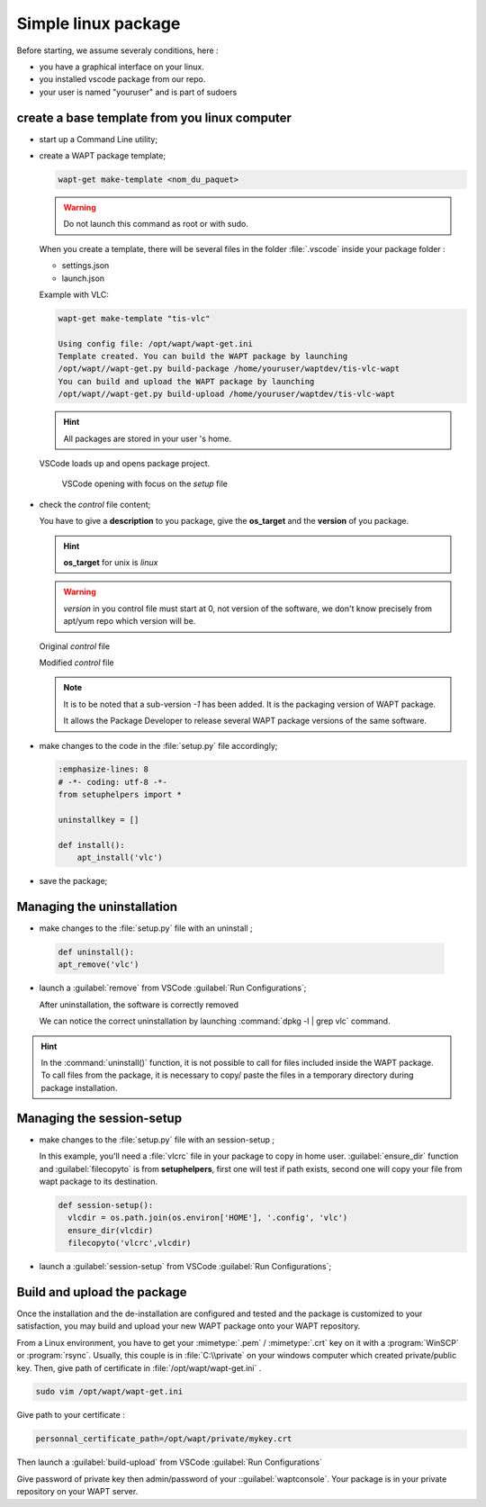 .. Reminder for header structure:
   Niveau 1: ====================
   Niveau 2: --------------------
   Niveau 3: ++++++++++++++++++++
   Niveau 4: """"""""""""""""""""
   Niveau 5: ^^^^^^^^^^^^^^^^^^^^

.. meta::
    :description: linux package
    :keywords: linux, WAPT, package, documentation

.. _linux_packaging:

Simple linux package
====================

Before starting, we assume severaly conditions, here :

* you have a graphical interface on your linux.
* you installed vscode package from our repo.
* your user is named "youruser" and is part of sudoers

create a base template from you linux computer
----------------------------------------------

* start up a Command Line utility;

* create a WAPT package template;

  .. code-block:: bash

    wapt-get make-template <nom_du_paquet>

  .. warning::

	  Do not launch this command as root or with sudo.


  When you create a template, there will be several files in the folder :file:`.vscode` inside your package folder :

  * settings.json

  * launch.json

  Example with VLC:

  .. code-block:: bash

    wapt-get make-template "tis-vlc"

    Using config file: /opt/wapt/wapt-get.ini
    Template created. You can build the WAPT package by launching
    /opt/wapt//wapt-get.py build-package /home/youruser/waptdev/tis-vlc-wapt
    You can build and upload the WAPT package by launching
    /opt/wapt//wapt-get.py build-upload /home/youruser/waptdev/tis-vlc-wapt

  .. hint::

    All packages are stored in your user 's home.

 VSCode loads up and opens package project.

  .. figure:: vscode_vlc.png
    :align: center
    :alt: VSCode opening with focus on the *setup* file

    VSCode opening with focus on the *setup* file

* check the *control* file content;

  You have to give a **description** to you package, give the **os_target** and the
  **version** of you package.

  .. hint::

  	**os_target** for unix is *linux*

  .. warning::

    *version* in you control file must start at 0, not version of the software, we don't know precisely from apt/yum repo which version will be.

  Original *control* file

  .. literalinclude:: control_origin.txt
    :emphasize-lines: 2

  Modified *control* file

  .. literalinclude:: control_modified.txt
    :emphasize-lines: 2,6,7

  .. note::

    It is to be noted that a sub-version *-1* has been added.
    It is the packaging version of WAPT package.

    It allows the Package Developer to release several WAPT package versions
    of the same software.


* make changes to the code in the :file:`setup.py` file accordingly;

  .. code-block:: python

    :emphasize-lines: 8
    # -*- coding: utf-8 -*-
    from setuphelpers import *

    uninstallkey = []

    def install():
        apt_install('vlc')

* save the package;

Managing the uninstallation
---------------------------


* make changes to the :file:`setup.py` file with an uninstall ;

 .. code-block:: python

   def uninstall():
   apt_remove('vlc')


* launch a :guilabel:`remove` from VSCode :guilabel:`Run Configurations`;

  .. image:: remove_package-linux.png
    :align: center
    :alt: After uninstallation, the software is correctly removed

  After uninstallation, the software is correctly removed

  We can notice the correct uninstallation by launching
  :command:`dpkg -l | grep vlc` command.



.. hint::

  In the :command:`uninstall()` function, it is not possible to call for files
  included inside the WAPT package. To call files from the package,
  it is necessary to copy/ paste the files in a temporary directory
  during package installation.

Managing the session-setup
--------------------------

* make changes to the :file:`setup.py` file with an session-setup ;

  In this example, you'll need a :file:`vlcrc` file in your package to copy in home user.
  :guilabel:`ensure_dir` function and :guilabel:`filecopyto` is from **setuphelpers**,
  first one will test if path exists, second one will copy your file from wapt package to its destination.

  .. code-block:: python

    def session-setup():
      vlcdir = os.path.join(os.environ['HOME'], '.config', 'vlc')
      ensure_dir(vlcdir)
      filecopyto('vlcrc',vlcdir)


* launch a :guilabel:`session-setup` from VSCode :guilabel:`Run Configurations`;

  .. image:: remove_package-linux.png
    :align: center
    :alt: After uninstallation, the software is correctly removed


Build and upload the package
----------------------------

Once the installation and the de-installation are configured and tested
and the package is customized to your satisfaction, you may build and upload
your new WAPT package onto your WAPT repository.

From a Linux environment, you have to get your :mimetype:`.pem` / :mimetype:`.crt` key on it with a :program:`WinSCP` or :program:`rsync`.
Usually, this couple is in  :file:`C:\\private` on your windows computer which created private/public key.
Then, give path of certificate in  :file:`/opt/wapt/wapt-get.ini` .

.. code-block:: bash

  sudo vim /opt/wapt/wapt-get.ini

Give path to your certificate :

.. code-block:: bash

  personnal_certificate_path=/opt/wapt/private/mykey.crt

Then launch  a :guilabel:`build-upload` from VSCode :guilabel:`Run Configurations`

.. image:: build_upload_package-linux.png
  :align: center
  :alt: When everything is ready, upload your package

Give password of private key then admin/password of your ::guilabel:`waptconsole`.
Your package is in your private repository on your WAPT server.
